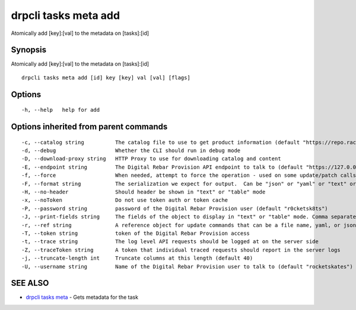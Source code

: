 drpcli tasks meta add
---------------------

Atomically add [key]:[val] to the metadata on [tasks]:[id]

Synopsis
~~~~~~~~

Atomically add [key]:[val] to the metadata on [tasks]:[id]

::

   drpcli tasks meta add [id] key [key] val [val] [flags]

Options
~~~~~~~

::

     -h, --help   help for add

Options inherited from parent commands
~~~~~~~~~~~~~~~~~~~~~~~~~~~~~~~~~~~~~~

::

     -c, --catalog string          The catalog file to use to get product information (default "https://repo.rackn.io")
     -d, --debug                   Whether the CLI should run in debug mode
     -D, --download-proxy string   HTTP Proxy to use for downloading catalog and content
     -E, --endpoint string         The Digital Rebar Provision API endpoint to talk to (default "https://127.0.0.1:8092")
     -f, --force                   When needed, attempt to force the operation - used on some update/patch calls
     -F, --format string           The serialization we expect for output.  Can be "json" or "yaml" or "text" or "table" (default "json")
     -H, --no-header               Should header be shown in "text" or "table" mode
     -x, --noToken                 Do not use token auth or token cache
     -P, --password string         password of the Digital Rebar Provision user (default "r0cketsk8ts")
     -J, --print-fields string     The fields of the object to display in "text" or "table" mode. Comma separated
     -r, --ref string              A reference object for update commands that can be a file name, yaml, or json blob
     -T, --token string            token of the Digital Rebar Provision access
     -t, --trace string            The log level API requests should be logged at on the server side
     -Z, --traceToken string       A token that individual traced requests should report in the server logs
     -j, --truncate-length int     Truncate columns at this length (default 40)
     -U, --username string         Name of the Digital Rebar Provision user to talk to (default "rocketskates")

SEE ALSO
~~~~~~~~

-  `drpcli tasks meta <drpcli_tasks_meta.html>`__ - Gets metadata for
   the task
